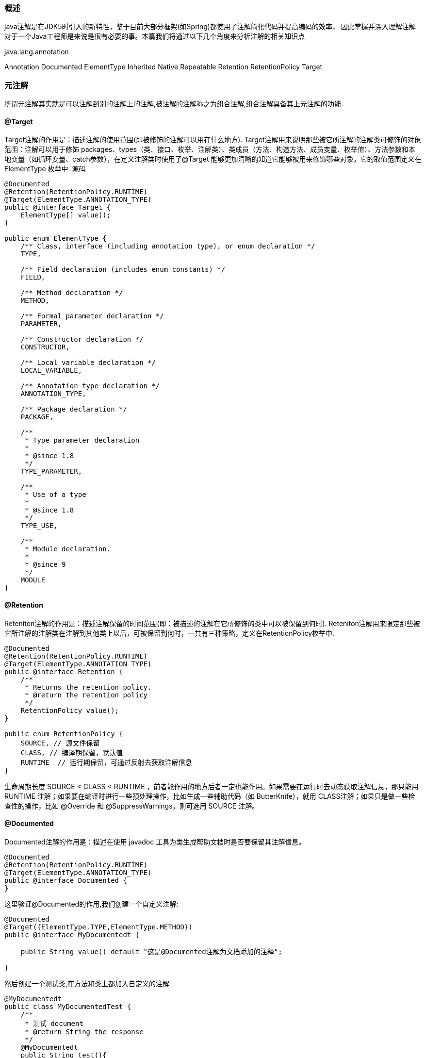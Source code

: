 === 概述
java注解是在JDK5时引入的新特性，鉴于目前大部分框架(如Spring)都使用了注解简化代码并提高编码的效率，
因此掌握并深入理解注解对于一个Java工程师是来说是很有必要的事。本篇我们将通过以下几个角度来分析注解的相关知识点

java.lang.annotation

Annotation
Documented
ElementType
Inherited
Native
Repeatable
Retention
RetentionPolicy
Target

=== 元注解

所谓元注解其实就是可以注解到别的注解上的注解,被注解的注解称之为组合注解,组合注解具备其上元注解的功能.

==== @Target

Target注解的作用是：描述注解的使用范围(即被修饰的注解可以用在什么地方).
Target注解用来说明那些被它所注解的注解类可修饰的对象范围：注解可以用于修饰 packages、types（类、接口、枚举、注解类）、类成员（方法、构造方法、成员变量、枚举值）、方法参数和本地变量（如循环变量、catch参数），在定义注解类时使用了@Target 能够更加清晰的知道它能够被用来修饰哪些对象，它的取值范围定义在ElementType 枚举中.
源码

[source, java]
----
@Documented
@Retention(RetentionPolicy.RUNTIME)
@Target(ElementType.ANNOTATION_TYPE)
public @interface Target {
    ElementType[] value();
}

public enum ElementType {
    /** Class, interface (including annotation type), or enum declaration */
    TYPE,

    /** Field declaration (includes enum constants) */
    FIELD,

    /** Method declaration */
    METHOD,

    /** Formal parameter declaration */
    PARAMETER,

    /** Constructor declaration */
    CONSTRUCTOR,

    /** Local variable declaration */
    LOCAL_VARIABLE,

    /** Annotation type declaration */
    ANNOTATION_TYPE,

    /** Package declaration */
    PACKAGE,

    /**
     * Type parameter declaration
     *
     * @since 1.8
     */
    TYPE_PARAMETER,

    /**
     * Use of a type
     *
     * @since 1.8
     */
    TYPE_USE,

    /**
     * Module declaration.
     *
     * @since 9
     */
    MODULE
}

----

==== @Retention
Reteniton注解的作用是：描述注解保留的时间范围(即：被描述的注解在它所修饰的类中可以被保留到何时).
Reteniton注解用来限定那些被它所注解的注解类在注解到其他类上以后，可被保留到何时，一共有三种策略，定义在RetentionPolicy枚举中.

[source, java]
----
@Documented
@Retention(RetentionPolicy.RUNTIME)
@Target(ElementType.ANNOTATION_TYPE)
public @interface Retention {
    /**
     * Returns the retention policy.
     * @return the retention policy
     */
    RetentionPolicy value();
}

public enum RetentionPolicy {
    SOURCE, // 源文件保留
    CLASS, // 编译期保留，默认值
    RUNTIME  // 运行期保留，可通过反射去获取注解信息
}

----
生命周期长度 SOURCE < CLASS < RUNTIME ，前者能作用的地方后者一定也能作用。如果需要在运行时去动态获取注解信息，那只能用 RUNTIME 注解；如果要在编译时进行一些预处理操作，比如生成一些辅助代码（如 ButterKnife），就用 CLASS注解；如果只是做一些检查性的操作，比如 @Override 和 @SuppressWarnings，则可选用 SOURCE 注解。


==== @Documented

Documented注解的作用是：描述在使用 javadoc 工具为类生成帮助文档时是否要保留其注解信息。

[source, java]
----
@Documented
@Retention(RetentionPolicy.RUNTIME)
@Target(ElementType.ANNOTATION_TYPE)
public @interface Documented {
}
----

这里验证@Documented的作用,我们创建一个自定义注解:

[source, java]
----
@Documented
@Target({ElementType.TYPE,ElementType.METHOD})
public @interface MyDocumentedt {

    public String value() default "这是@Documented注解为文档添加的注释";

}
----

然后创建一个测试类,在方法和类上都加入自定义的注解

[source, java]
----
@MyDocumentedt
public class MyDocumentedTest {
    /**
     * 测试 document
     * @return String the response
     */
    @MyDocumentedt
    public String test(){
        return "sdfadsf";
    }
}
----
打开java文件所在的目录下,打开命令行输入:

----
javac .\MyDocumentedt.java .\MyDocumentedTest.java
javadoc -d doc .\MyDocumentedTest.java .\MyDocumentedt.java
----
打开生成的doc文件夹,打开index.html,可以发现在类和方法上都保留了 MyDocumentedt 注解信息。


==== @Inherited

Inherited注解的作用是：使被它修饰的注解具有继承性（如果某个类使用了被@Inherited修饰的注解，则其子类将自动具有该注解）。
通过代码来进行验证,创建一个自定义注解

[source, java]
----
@Target({ElementType.TYPE})
@Inherited
@Retention(RetentionPolicy.RUNTIME)
public @interface MyInherited {
}
----

验证

[source, java]
----
@MyInherited
public class A {
    public static void main(String[] args) {
        System.out.println(A.class.getAnnotation(MyInherited.class));
        System.out.println(B.class.getAnnotation(MyInherited.class));
        System.out.println(C.class.getAnnotation(MyInherited.class));
    }
}

class B extends A{
}

class C extends B{
}
----

==== @Repeatable
重复注解：即允许在同一申明类型（类，属性，或方法）前多次使用同一个类型注解。

在java8 以前，同一个程序元素前最多只能有一个相同类型的注解；如果需要在同一个元素前使用多个相同类型的注解，则必须使用注解“容器”。 java8之前的做法

[source, java]
----
public @interface Roles {
    Role[] roles();
}
public @interface Roles {
    Role[] value();
}
public class RoleAnnoTest {
    @Roles(roles = {@Role(roleName = "role1"), @Role(roleName = "role2")})
    public String doString(){
        return "";
    }
}
----

java8之后增加了重复注解,使用方式如下:

[source, java]
----
public @interface Roles {
    Role[] value();
}
@Repeatable(Roles.class)
public @interface Role {
    String roleName();
}
public class RoleAnnoTest {
    @Role(roleName = "role1")
    @Role(roleName = "role2")
    public String doString(){
        return "";
    }
}
----
不同的地方是，创建重复注解 Role 时，加上@Repeatable，指向存储注解 Roles，在使用时候，直接可以重复使用 Role 注解。从上面例子看出，java 8里面做法更适合常规的思维，可读性强一点。但是，仍然需要定义容器注解。
两种方法获得的效果相同。重复注解只是一种简化写法，这种简化写法是一种假象：多个重复注解其实会被作为“容器”注解的 value 成员的数组元素处理。

==== 类型注解ElementType
Java8 为 ElementType 枚举增加了TYPE_PARAMETER、TYPE_USE两个枚举值，从而可以使用 @Target(ElementType_TYPE_USE) 修饰注解定义，这种注解被称为类型注解，可以用在任何使用到类型的地方。
在 java8 以前，注解只能用在各种程序元素（定义类、定义接口、定义方法、定义成员变量…）上。从 java8 开始，类型注解可以用在任何使用到类型的地方。

* TYPE_PARAMETER：表示该注解能写在类型参数的声明语句中。
* TYPE_USE：表示注解可以再任何用到类型的地方使用，比如允许在如下位置使用：
** 创建对象（用 new 关键字创建）
** 类型转换
** 使用 implements 实现接口
** 使用 throws 声明抛出异常

[source, java]
----
public class TypeUserTest {

    public static void main(String[] args) {
        String str = "str";
        Object obj = (@isNotNull Object) str;
    }

}

@Target(ElementType.TYPE_USE)
@interface isNotNull{
}
----
这种无处不在的注解，可以让编译器执行更严格的代码检查，从而提高程序的健壮性。


=== 常用内置注解


=== 自定义注解
通过上面的学习已经初步了解了元注解是怎么一回事,下面撸一个自定义注解来融会贯通. 自定义注解

[source, java]
----
@Retention(RetentionPolicy.RUNTIME)
@Target(ElementType.FIELD)
public @interface Name {

    public String value() default "";
}
----

[source, java]
----
@Retention(RetentionPolicy.RUNTIME)
@Target(ElementType.FIELD)
public @interface Sex {

    public enum GenderType {
        Male("男"),
        Female("女");
        private String genderStr;
        private GenderType(String arg0) {
            this.genderStr = arg0;
        }
        @Override
        public String toString() {
            return genderStr;
        }
    }
    GenderType gender() default GenderType.Male;
}
----
使用自定义注解的实体类

[source, java]
----
@Data
public class User {

    @Name(value = "wtj")
    public String name;
    public String age;
    @Sex(gender = Sex.GenderType.Male)
    public String sex;

}
----

[source, java]
----
public class AnnotionUtils {

    public static String getInfo(Class<?> cs){
        String result = "";
        //通过反射获取所有声明的字段
        Field[] declaredFields = cs.getDeclaredFields();
        //获取所有字段
        for (Field field : declaredFields){
            if(field.isAnnotationPresent(Name.class)){
                //获取程序元素上的注解
                Name annotation = field.getAnnotation(Name.class);
                String value = annotation.value();
                result += (field.getName() + ":" + value + "\n");
            }
            if(field.isAnnotationPresent(Sex.class)){
                Sex annotation = field.getAnnotation(Sex.class);
                String value = annotation.gender().name();
                result += (field.getName() + ":" + value + "\n");
            }
        }
        return result;
    }

    public static void main(String[] args){
        String info = getInfo(User.class);
        System.out.println(info);
    }

}
----

main方法运行后就可以在控制台中看到使用注解时传入的数据了.
上面就是一个简单的注解使用的demo,当然,在实际工作中使用的会相对复杂,这就需要我们根据业务需求及代码需求进行封装和使用自定义注解了.


=== 注解与反射



- 注解Annotation

1. JDK提供的常用的三个注解

     @Override：限定重写父类方法，该注解只能用于方法

     @Deprecated:用于表示某个程序元素（类，方法等）已过时

     @SuppressWarnings:抑制编译器警告

2. 如何自定义注解

     以SuppressWarning为类进行创建即可

3. 元注解

     Retention：指明生命周期

     Target：指明修饰范围

     Documented：是否javadoc解析

     Inherited：是否具有继承性

### 了解注解及java提供的几个基本注解

从JDK1.5开始，Java增加了对元数据（MetaData）的支持，也就是Annotation(注解)

Annotation其实就是代码里的特殊标记，这些标记可以在编译，类加载，运行时呗读取，并执行相应的处理。通过使用Annotation，程序可以在不改变原有逻辑的情况下，再远文件中嵌入一些补充信息。

Annotation可以像修饰符一样被使用，可用于修饰包、类、构造方法、方法、成员变量、参数、局部变量的声明，这些信息被保存在Annotation的name=value对中。

Annotation能被用来为程序元素(包、类、构造方法、方法、成员变量、参数、局部变量)设置元数据

* 先通过@SuppressWarning的应用了解注解

  通过Systemc.runFinallizersOnExit(true)；的编译警告引出@SuppressWarning({})

  deprecation , unchecked, unused, all, rawtypes

* @Depreccated 过时了

  直接在刚才的类中增加一个方方法，并加上@Deprecated标注，在另外一个类中调用这个方法

* @Override

  public booean equals(Reflect other)方法与HashSet结合

  如果重写equals方法时，没有使用Override, 而写的类型不是Object，那么只是一种重载模式，并没有起到重写的作用。

  @Override的作用就是为了验证这个方法是不是重写父类的方法

* 总结

  注解相当于一种标记，在程序中加了注解就相当于为程序打上了某种标记，没加，则等于没有某种标记。以后，javac编译器，开发工具和其他程序可以用反射来了解你的类几个钟元素上有无何种标记，看你有什么标记，就去干相应的是。标记可以加在包、类、字段、方法、方法的参数以及局部变量上。

  java.lang包中有以上提到的三种注解

  #### 注解的应用结构图

  | 注解类               | 应用了“注解类”的类       | 对“应用了注解类的类”进行反射操作的类                         |
  | -------------------- | ------------------------ | ------------------------------------------------------------ |
  | @interface A{<br />} | @A<br />class B {<br />} | class C{<br />B.class.isAnnotionPresent(A.class);<br />A a = B.class.getAnnotion(A.class)<br />} |

  注解就相当于一个你的源程序中要调用的一个类，要在源程序中应用某个注解，得先准备好这个注解类。

#### 元注解

元注解就是定义注解时使用的注解,用于修饰其他Annotation定义

JDK1.5以后提供了专门在注解上的注解类型，有以下几个

* Retention(RetentionPolicy)
* Retention注解有三个阶段
* RetentionPolicy.SOURCE  编译器直接丢弃这种策略的注解
* RetentionPolicy.CLASS (默认)  编译器将把注释记录在class文件中，当运行java程序时，JVM不会保留注解。这是默认值
* RetentionPolicy.RUNTIME 编译器将把注释记录在class文件中，当运行java程序时，JVM会保留注释，程序可以通过反射获取该注释。
* 只能用于修饰一个Annotation定义，用于指定该Annotation可以保留多长时间，@Rentention包含一个RetentionPolicy类型的成员变量，使用@Retention时必须为该value成员变量指定值
* @Target(ElementType[])
* 指定该注解作用范围，用于修饰Annotation定义，用于指定被修饰的Annotation能用于修饰哪些程序元素。也包含了一个名为value的成员变量
* Type是类、接口、枚举等所有的实现接口
* @Documented
* 用于指定被该元Annotation修饰的Annotation类将被javadoc工具提取成文档
* 定义为Documented的注解必须设置Retention的值为RUNTIME
* @Inherited
* 被它修饰的Annotation将具有集成性，如果某个类使用了这个注解修饰的Annotation，则其子类将自动具有该注解。实际应用中比较少用

#### 为注解增加基本属性

* 什么是注解的属性

  一个注解相当于一个胸牌，人富国你的胸前贴了胸牌，就是学生，否则就不是。如果害相区分出是哪个班的学生，这时候可以为胸牌在鞥加一个方属性来进行区分。加了属性的编辑想过为@MyAnnotation(color="red")

* 定义基本类个的属性和应用属性

* 在注解中增加String color()
* @MyAnnotation(color="red")

* 用反射方式获得注解对应的示例对象后，在通过该对象调用属性对应的方法

* MyAnnotation a = App.class.getAnnotation(MyAnnotation.class);
* System.out.println(a.color());
* 可以认为@MyAnnotation是MyAnnotation的一个实例对象

* 为属性指定缺省值

* String color() default "yellow";

* value属性

* String value() default "bru";
* 如果注解中有一个名称为value的属性，且你只想设置value属性（即其他属性都采用默认值）

#### 为注解增加高级属性

* 数组类型的属性

* int[] arrayAttr() default {1,2,3}
* @A(arrayAttr={2,3,4})
* 如果数组属性中只有一个元素，这时候属性值部分可以省略大括号

* 枚举类型的属性

* EnumTest.TrafficLamp lamp();
* @A(lamp=EnumTest.TrafficLoamp.GREEN)

* 注解类型的属性

* MetaAnnotation annotationAttr() default @MetaAnnotation("xx")

* @A(annotationAttr=@MetaAnnotation("yyy"))

* 可以认为上面这个@A是A类的一个实例对象，同样的道理，可以认为上面这个@MetaAnnotation是MetaAnnotation类的一个实例对象

    调用代码：

    MetaAnnotation ma = A.annotationAttr();

    System.out.println(ma.value());

```java
//@A(color = "red", value = "abc")
//@A("abc")
//@A(value = "3", arrayAttr = {2,3,4,5})
@A(annotationAttr = @MetaAnnotation("flx"), value = "3", arrayAttr = {2,3,4,5})
public class App {

    public static void main( String[] args ) throws Exception {

        // 判断A这个Annocation在不在
        boolean b = App.class.isAnnotationPresent(A.class);
        if (b) {
            A a = App.class.getAnnotation(A.class);
            System.out.println(a);
            System.out.println(a.color());
            System.out.println(a.value());
            System.out.println(a.arrayAttr().length);
            System.out.println(a.lamp());
            System.out.println(a.annotationAttr().value());
        }
    }
}



/** 元注解  元信息  元数据*/
@Retention(RetentionPolicy.RUNTIME)
@Target({ElementType.TYPE, ElementType.METHOD})
@interface A {
    String color() default "yellow";

    // 属性比较特殊，如果只有这一个属性，我们输入参数时，可以不指定属性名
    String value();

    // 数组类型
    int[] arrayAttr() default {1,2,3};

    // 枚举类型
    EnumTest.TracfficLamp lamp() default EnumTest.TracfficLamp.GREEN;

    // 注解类型
    MetaAnnotation annotationAttr();

}

class EnumTest{
    enum  TracfficLamp{
        GREEN,RED,YELLOW;
    }
}

@Retention(RetentionPolicy.RUNTIME)
@interface MetaAnnotation {
    String value();
}
```

